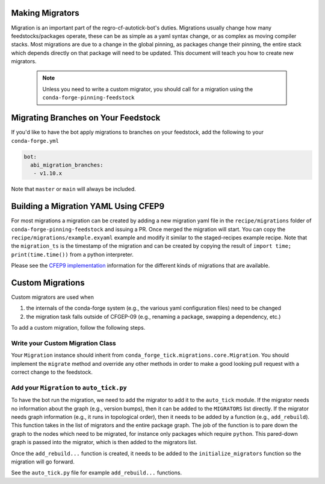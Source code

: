 Making Migrators
================
Migration is an important part of the regro-cf-autotick-bot's duties.
Migrations usually change how many feedstocks/packages operate, these can be
as simple as a yaml syntax change, or as complex as moving compiler stacks.
Most migrations are due to a change in the global pinning, as packages change
their pinning, the entire stack which depends directly on that package will
need to be updated.
This document will teach you how to create new migrators.

 .. note:: Unless you need to write a custom migrator, you should call for a migration using the ``conda-forge-pinning-feedstock``


Migrating Branches on Your Feedstock
====================================

If you'd like to have the bot apply migrations to branches on your feedstock,
add the following to your ``conda-forge.yml``

.. code:: yaml

    bot:
      abi_migration_branches:
       - v1.10.x

Note that ``master`` or ``main`` will always be included.

Building a Migration YAML Using CFEP9
=====================================
For most migrations a migration can be created by adding a new migration yaml file in the ``recipe/migrations`` folder of ``conda-forge-pinning-feedstock`` and issuing a PR.
Once merged the migration will start.
You can copy the ``recipe/migrations/example.exyaml`` example and modify it similar to the staged-recipes example recipe.
Note that the ``migration_ts`` is the timestamp of the migration and can be created by copying the result of ``import time; print(time.time())`` from a python interpreter.

Please see the `CFEP9 implementation <https://github.com/conda-forge/conda-forge-enhancement-proposals/blob/main/cfep-09.md#implementation-details>`_ information for the
different kinds of migrations that are available.


Custom Migrations
=================

Custom migrators are used when

1. the internals of the conda-forge system (e.g., the various yaml configuration files)
   need to be changed
2. the migration task falls outside of CFGEP-09 (e.g., renaming a package, swapping
   a dependency, etc.)

To add a custom migration, follow the following steps.

Write your Custom Migration Class
---------------------------------
Your ``Migration`` instance should inherit from ``conda_forge_tick.migrations.core.Migration``.
You should implement the ``migrate`` method and override any other methods in order to make
a good looking pull request with a correct change to the feedstock.

Add your ``Migration`` to ``auto_tick.py``
------------------------------------------
To have the bot run the migration, we need to add the migrator to add it to the
``auto_tick`` module.
If the migrator needs no information about the graph (e.g., version bumps), then
it can be added to the ``MIGRATORS`` list directly.
If the migrator needs graph information (e.g., it runs in topological order), then it
needs to be added by a function (e.g., ``add_rebuild``).
This function takes in the list of migrators and the entire package graph.
The job of the function is to pare down the graph to the nodes which need
to be migrated, for instance only packages which require ``python``.
This pared-down graph is passed into the migrator, which is then added
to the migrators list.

Once the ``add_rebuild...`` function is created, it needs to be added to the
``initialize_migrators`` function so the migration will go forward.

See the ``auto_tick.py`` file for example ``add_rebuild...`` functions.
